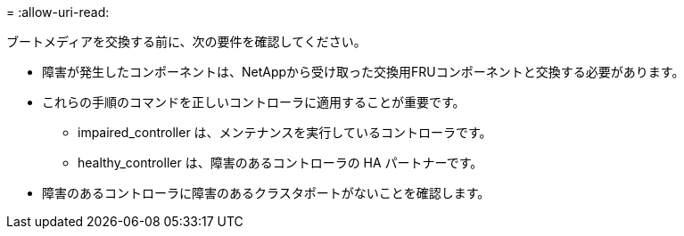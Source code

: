 = 
:allow-uri-read: 


ブートメディアを交換する前に、次の要件を確認してください。

* 障害が発生したコンポーネントは、NetAppから受け取った交換用FRUコンポーネントと交換する必要があります。
* これらの手順のコマンドを正しいコントローラに適用することが重要です。
+
** impaired_controller は、メンテナンスを実行しているコントローラです。
** healthy_controller は、障害のあるコントローラの HA パートナーです。


* 障害のあるコントローラに障害のあるクラスタポートがないことを確認します。


